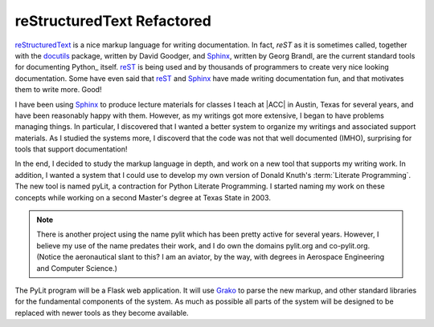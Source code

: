 reStructuredText Refactored
###########################

..  _reST:  http://docutils.sourceforge.net/rst.html
..  _reStructuredText:  http://docutils.sourceforge.net/rst.html
..  _Sphinx:            http://sphinx-doc.org
..  _docutils:          http://docutils.sourceforge.net/index.html
..  _Grako:             https://pypi.python.org/pypi/grako/3.4.1

reStructuredText_ is a nice markup language for writing documentation. In fact,
`reST` as it is sometimes called, together with the docutils_ package, written
by David Goodger, and Sphinx_, written by Georg Brandl, are the current
standard tools for documenting Python_ itself. reST_ is being used  and by
thousands of programmers to create very nice looking documentation. Some have
even said that reST_ and Sphinx_ have made writing documentation fun, and that
motivates them to write more. Good!

I have been using Sphinx_ to produce lecture materials for classes I teach at
|ACC| in Austin, Texas for several years, and have been reasonably happy with
them. However, as my writings got more extensive, I began to have problems
managing things. In particular, I discovered that I wanted a better system to
organize my writings and associated support materials. As I studied the systems
more, I discoverd that the code was not that well documented (IMHO), surprising
for tools that support documentation!

In the end, I decided to study the markup language in depth, and work on a new
tool that supports my writing work. In addition, I wanted a system that I could
use to develop my own version of Donald Knuth's :term:`Literate Programming`.
The new tool is named pyLit, a contraction for Python Literate Programming. I
started naming my work on these concepts while working on a second Master's
degree at Texas State in 2003.

..  note::

    There is another project using the name pylit which has been pretty active
    for several years. However, I believe my use of the name predates their
    work, and I do own the domains pylit.org and co-pylit.org. (Notice the
    aeronautical slant to this? I am an aviator, by the way, with degrees in
    Aerospace Engineering and Computer Science.)

The PyLit program will be a Flask web application. It will use Grako_ to parse
the new markup, and other standard libraries for the fundamental components of
the system. As much as possible all parts of the system will be designed to be
replaced with newer tools as they become available. 


